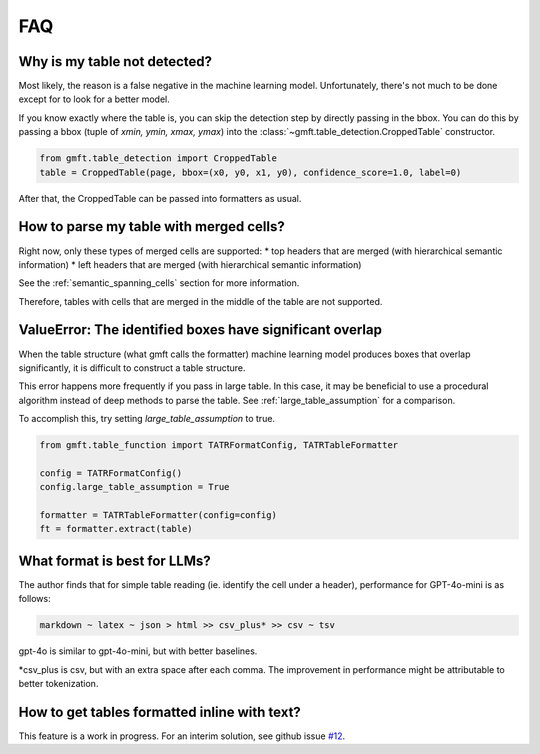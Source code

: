 FAQ
===

Why is my table not detected?
------------------------------

Most likely, the reason is a false negative in the machine learning model. Unfortunately, there's not much to be done except for to look for a better model.

If you know exactly where the table is, you can skip the detection step by directly passing in the bbox.
You can do this by passing a bbox (tuple of `xmin, ymin, xmax, ymax`) into the :class:`~gmft.table_detection.CroppedTable` constructor.

.. code-block:: python

    from gmft.table_detection import CroppedTable
    table = CroppedTable(page, bbox=(x0, y0, x1, y0), confidence_score=1.0, label=0)

After that, the CroppedTable can be passed into formatters as usual.

How to parse my table with merged cells?
-----------------------------------------

Right now, only these types of merged cells are supported:
* top headers that are merged (with hierarchical semantic information)
* left headers that are merged (with hierarchical semantic information)

See the :ref:`semantic_spanning_cells` section for more information.

Therefore, tables with cells that are merged in the middle of the table are not supported.


ValueError: The identified boxes have significant overlap
----------------------------------------------------------

When the table structure (what gmft calls the formatter) machine learning model produces boxes that overlap significantly,
it is difficult to construct a table structure.

This error happens more frequently if you pass in large table. In this case, it may be beneficial to use a procedural algorithm instead of deep methods to parse the table. See :ref:`large_table_assumption` for a comparison.

To accomplish this, try setting `large_table_assumption` to true.


.. code-block:: python

    from gmft.table_function import TATRFormatConfig, TATRTableFormatter
    
    config = TATRFormatConfig()
    config.large_table_assumption = True
    
    formatter = TATRTableFormatter(config=config)
    ft = formatter.extract(table)

What format is best for LLMs?
------------------------------

The author finds that for simple table reading (ie. identify the cell under a header), performance for GPT-4o-mini is as follows:

.. code-block:: markdown
    
    markdown ~ latex ~ json > html >> csv_plus* >> csv ~ tsv

gpt-4o is similar to gpt-4o-mini, but with better baselines.

\*csv_plus is csv, but with an extra space after each comma. The improvement in performance might be attributable to better tokenization.

How to get tables formatted inline with text?
----------------------------------------------

This feature is a work in progress. For an interim solution, see github issue `#12 <https://github.com/conjuncts/gmft/issues/12>`_.

